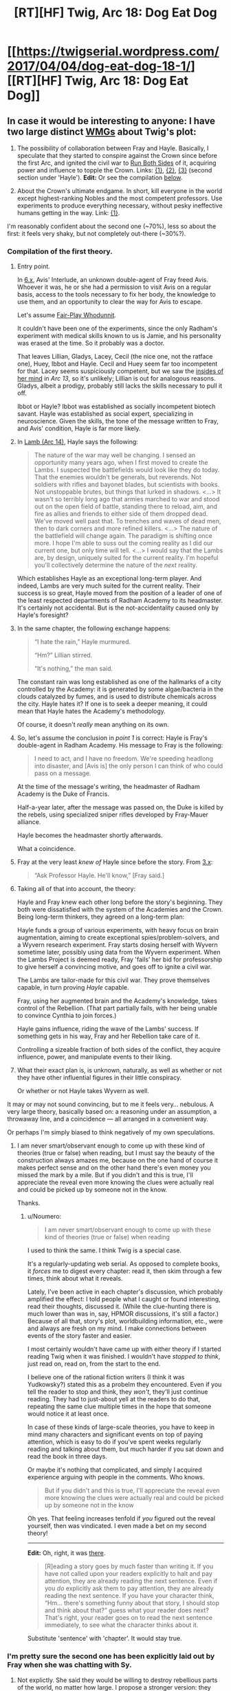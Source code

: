 #+TITLE: [RT][HF] Twig, Arc 18: Dog Eat Dog

* [[https://twigserial.wordpress.com/2017/04/04/dog-eat-dog-18-1/][[RT][HF] Twig, Arc 18: Dog Eat Dog]]
:PROPERTIES:
:Author: AmeteurOpinions
:Score: 22
:DateUnix: 1491306552.0
:DateShort: 2017-Apr-04
:END:

** In case it would be interesting to anyone: I have two large distinct [[http://tvtropes.org/pmwiki/pmwiki.php/Laconic/WildMassGuessing][WMGs]] about Twig's plot:

1. The possibility of collaboration between Fray and Hayle. Basically, I speculate that they started to conspire against the Crown since before the first Arc, and ignited the civil war to [[http://tvtropes.org/pmwiki/pmwiki.php/Main/RunningBothSides][Run Both Sides]] of it, acquiring power and influence to topple the Crown. Links: [[https://www.reddit.com/r/Parahumans/comments/5b9hjh/lamb_arc_14/d9nd0bx/][{1}]], [[https://www.reddit.com/r/Parahumans/comments/5bskuc/bitter_pill_151/d9qysl6/?context=3][{2}]], [[https://www.reddit.com/r/Parahumans/comments/62s4be/lamb_arc_17/dfpikxd/?context=3][{3}]] (second section under 'Hayle'). *Edit:* Or see the compilation [[https://www.reddit.com/r/rational/comments/63dm12/rthf_twig_arc_18_dog_eat_dog/dfu0206/][below]].

2. About the Crown's ultimate endgame. In short, kill everyone in the world except highest-ranking Nobles and the most competent professors. Use experiments to produce everything necessary, without pesky ineffective humans getting in the way. Link: [[https://www.reddit.com/r/Parahumans/comments/5s2anq/a_twig_endgame_speculation/][{1}]].

I'm reasonably confident about the second one (~70%), less so about the first: it feels very shaky, but not completely out-there (~30%?).
:PROPERTIES:
:Author: Noumero
:Score: 10
:DateUnix: 1491339347.0
:DateShort: 2017-Apr-05
:END:

*** *Compilation of the first theory.*

1. Entry point.

   In [[https://twigserial.wordpress.com/category/story/arc-6-lamb-to-the-slaughter/6-x/][6.x]], Avis' Interlude, an unknown double-agent of Fray freed Avis. Whoever it was, he or she had a permission to visit Avis on a regular basis, access to the tools necessary to fix her body, the knowledge to use them, and an opportunity to clear the way for Avis to escape.

   Let's assume [[http://tvtropes.org/pmwiki/pmwiki.php/Main/FairPlayWhodunnit][Fair-Play Whodunnit]].

   It couldn't have been one of the experiments, since the only Radham's experiment with medical skills known to us is Jamie, and his personality was erased at the time. So it probably was a doctor.

   That leaves Lillian, Gladys, Lacey, Cecil (the nice one, not the ratface one), Huey, Ibbot and Hayle. Cecil and Huey seem far too incompetent for that. Lacey seems suspiciously competent, but we saw the [[https://twigserial.wordpress.com/category/story/arc-13-black-sheep/13-07/][insides of her mind]] in /Arc 13/, so it's unlikely; Lillian is out for analogous reasons. Gladys, albeit a prodigy, probably still lacks the skills necessary to pull it off.

   Ibbot or Hayle? Ibbot was established as socially incompetent biotech savant. Hayle was established as social expert, specializing in neuroscience. Given the skills, the tone of the message written to Fray, and Avis' condition, Hayle is far more likely.

2. In [[https://twigserial.wordpress.com/category/story/arc-14-thicker-than-water/lamb-arc-14/][Lamb (Arc 14)]], Hayle says the following:

   #+begin_quote
     The nature of the war may well be changing. I sensed an opportunity many years ago, when I first moved to create the Lambs. I suspected the battlefields would look like they do today. That the enemies wouldn't be generals, but reverends. Not soldiers with rifles and bayonet blades, but scientists with books. Not unstoppable brutes, but things that lurked in shadows. <...> It wasn't so terribly long ago that armies marched to war and stood out on the open field of battle, standing there to reload, aim, and fire as allies and friends to either side of them dropped dead. We've moved well past that. To trenches and waves of dead men, then to dark corners and more refined killers. <...> The nature of the battlefield will change again. The paradigm is shifting once more. I hope I'm able to suss out the coming reality as I did our current one, but only time will tell. <...> I would say that the Lambs are, by design, uniquely suited for the current reality. I'm hopeful you'll collectively determine the nature of the /next/ reality.
   #+end_quote

   Which establishes Hayle as an exceptional long-term player. And indeed, Lambs are very much suited for the current reality. Their success is so great, Hayle moved from the position of a leader of one of the least respected departments of Radham Academy to its headmaster. It's certainly not accidental. But is the not-accidentality caused only by Hayle's foresight?

3. In the same chapter, the following exchange happens:

   #+begin_quote
     “I hate the rain,” Hayle murmured.

     “Hm?” Lillian stirred.

     “It's nothing,” the man said.
   #+end_quote

   The constant rain was long established as one of the hallmarks of a city controlled by the Academy: it is generated by some algae/bacteria in the clouds catalyzed by fumes, and is used to distribute chemicals across the city. Hayle hates it? If one is to seek a deeper meaning, it could mean that Hayle hates the Academy's methodology.

   Of course, it doesn't /really/ mean anything on its own.

4. So, let's assume the conclusion in /point 1/ is correct: Hayle is Fray's double-agent in Radham Academy. His message to Fray is the following:

   #+begin_quote
     I need to act, and I have no freedom. We're speeding headlong into disaster, and [Avis is] the only person I can think of who could pass on a message.
   #+end_quote

   At the time of the message's writing, the headmaster of Radham Academy is the Duke of Francis.

   Half-a-year later, after the message was passed on, the Duke is killed by the rebels, using specialized sniper rifles developed by Fray-Mauer alliance.

   Hayle becomes the headmaster shortly afterwards.

   What a coincidence.

5. Fray at the very least /knew of/ Hayle since before the story. From [[https://twigserial.wordpress.com/category/story/arc-3-lips-sealed/3-x-enemy/][3.x]]:

   #+begin_quote
     “Ask Professor Hayle. He'll know,” [Fray said.]
   #+end_quote

6. Taking all of that into account, the theory:

   Hayle and Fray knew each other long before the story's beginning. They both were dissatisfied with the system of the Academies and the Crown. Being long-term thinkers, they agreed on a long-term plan:

   Hayle funds a group of various experiments, with heavy focus on brain augmentation, aiming to create exceptional spies/problem-solvers, and a Wyvern research experiment. Fray starts dosing herself with Wyvern sometime later, possibly using data from the Wyvern experiment. When the Lambs Project is deemed ready, Fray 'fails' her bid for professorship to give herself a convincing motive, and goes off to ignite a civil war.

   The Lambs are tailor-made for this civil war. They prove themselves capable, in turn proving /Hayle/ capable.

   Fray, using her augmented brain and the Academy's knowledge, takes control of the Rebellion. (That part partially fails, with her being unable to convince Cynthia to join forces.)

   Hayle gains influence, riding the wave of the Lambs' success. If something gets in his way, Fray and her Rebellion take care of it.

   Controlling a sizeable fraction of both sides of the conflict, they acquire influence, power, and manipulate events to their liking.

7. What their exact plan is, is unknown, naturally, as well as whether or not they have other influential figures in their little conspiracy.

   Or whether or not Hayle takes Wyvern as well.

It may or may not sound convincing, but to me it feels very... nebulous. A very large theory, basically based on: a reasoning under an assumption, a throwaway line, and a coincidence --- all arranged in a convenient way.

Or perhaps I'm simply biased to think negatively of my own speculations.
:PROPERTIES:
:Author: Noumero
:Score: 13
:DateUnix: 1491339378.0
:DateShort: 2017-Apr-05
:END:

**** I am never smart/observant enough to come up with these kind of theories (true or false) when reading, but I must say the beauty of the construction always amazes me, because on the one hand of course it makes perfect sense and on the other hand there's even money you missed the mark by a mile. But if you didn't and this is true, I'll appreciate the reveal even more knowing the clues were actually real and could be picked up by someone not in the know.

Thanks.
:PROPERTIES:
:Author: 5ubbak
:Score: 2
:DateUnix: 1491505102.0
:DateShort: 2017-Apr-06
:END:

***** u/Noumero:
#+begin_quote
  I am never smart/observant enough to come up with these kind of theories (true or false) when reading
#+end_quote

I used to think the same. I think Twig is a special case.

It's a regularly-updating web serial. As opposed to complete books, it /forces/ me to digest every chapter: read it, then skim through a few times, think about what it reveals.

Lately, I've been active in each chapter's discussion, which probably amplified the effect: I told people what I caught or found interesting, read their thoughts, discussed it. (While the clue-hunting there is much lower than was in, say, HPMOR discussions, it's still a factor.) Because of all that, story's plot, worldbuilding information, etc., were and always are fresh on my mind. I make connections between events of the story faster and easier.

I most certainly wouldn't have came up with either theory if I started reading Twig when it was finished. I wouldn't have /stopped to think/, just read on, read on, from the start to the end.

I believe one of the rational fiction writers (I think it was Yudkowsky?) stated this as a probelm they encountered. Even if you tell the reader to stop and think, they /won't/, they'll just continue reading. They had to just-about yell at the readers to do that, repeating the same clue multiple times in the hope that someone would notice it at least once.

In case of these kinds of large-scale theories, you have to keep in mind many characters and significant events on top of paying attention, which is easy to do if you've spent weeks regularly reading and talking about them, but much harder if you sat down and read the book in three days.

Or maybe it's nothing that complicated, and simply I acquired experience arguing with people in the comments. Who knows.

#+begin_quote
  But if you didn't and this is true, I'll appreciate the reveal even more knowing the clues were actually real and could be picked up by someone not in the know
#+end_quote

Oh yes. That feeling increases tenfold if /you/ figured out the reveal yourself, then was vindicated. I even made a bet on my second theory!

--------------

*Edit:* Oh, right, it was [[http://yudkowsky.tumblr.com/writing/solvable-mysteries][there]].

#+begin_quote
  [R]eading a story goes by much faster than writing it. If you have not called upon your readers explicitly to halt and pay attention, they are already reading the next sentence. Even if you /do/ explicitly ask them to pay attention, they are already reading the next sentence. If you have your character think, “Hm... there's something funny about that story, I should stop and think about that?” guess what your reader does next? That's right, your reader goes on to read the next sentence immediately, to see what the character thinks about it.
#+end_quote

Substitute 'sentence' with 'chapter'. It would stay true.
:PROPERTIES:
:Author: Noumero
:Score: 5
:DateUnix: 1491509366.0
:DateShort: 2017-Apr-07
:END:


*** I'm pretty sure the second one has been explicitly laid out by Fray when she was chatting with Sy.
:PROPERTIES:
:Author: CouteauBleu
:Score: 3
:DateUnix: 1491340569.0
:DateShort: 2017-Apr-05
:END:

**** Not explictly. She said they would be willing to destroy rebellious parts of the world, no matter how large. I propose a stronger version: they ultimately plan to eradicate all human population, rebellious or not.

Exact quote:

#+begin_quote
  If they rule a world that they've reduced to a half the normal size, they still rule. Given science and sufficient time, they can fix what they leveled. When they do, the world will be theirs. Unopposed. --- [[https://twigserial.wordpress.com/category/story/arc-15-bitter-pill/15-14/][Bitter Pill 15.14]]
#+end_quote
:PROPERTIES:
:Author: Noumero
:Score: 6
:DateUnix: 1491341853.0
:DateShort: 2017-Apr-05
:END:


** This first chapter combined with the title are incredibly exciting.

Also, casual-serial-killer!Sy is terrifying.
:PROPERTIES:
:Author: CouteauBleu
:Score: 9
:DateUnix: 1491328838.0
:DateShort: 2017-Apr-04
:END:
